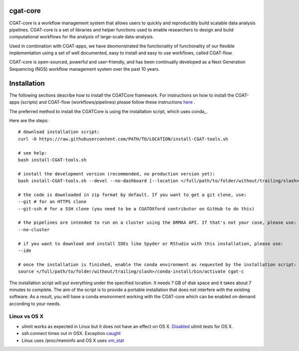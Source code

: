 =========
cgat-core
=========

.. image:: https://readthedocs.org/projects/cgat-core/badge/?version=latest
    :target: http://cgat-core.readthedocs.io/en/latest/?badge=latest
    :alt: Documentation Status

.. image:: https://img.shields.io/travis/cgat-developers/cgat-core.svg
    :alt: Travis

.. image:: https://img.shields.io/twitter/follow/CGAT_Oxford.svg?style=social&logo=twitter&label=Follow
    :target: https://twitter.com/cgat_oxford?lang=en
    :alt: Twitter Followers

.. image:: https://img.shields.io/twitter/url/http/shields.io.svg?style=social&logo=twitter
    :target: https://twitter.com/cgat_oxford?lang=en
    :alt: Twitter URL

CGAT-core is a workflow management system that allows users to quickly and reproducibly build scalable
data analysis pipelines. CGAT-core is  a set of libraries and helper functions used to enable researchers
to design and build computational workflows for the analysis of large-scale data-analysis. 

Used in combination with CGAT-apps, we have deomonstrated the functionality of functionality of our
flexible implementation using a set of well documented, easy to install and easy to use workflows, 
called CGAT-flow.

CGAT-core is open-sourced, powerful and user-friendly, and has been continually developed 
as a Next Generation Sequencing (NGS) workflow management system over the past 10 years.

============
Installation
============

The following sections describe how to install the CGATCore framework. For instructions on how to install
the CGAT-apps (scripts) and CGAT-flow (workflows/pipelines) please follow these instructions `here <https://www.cgat.org/downloads/public/cgatpipelines/documentation/InstallingPipelines.html>`_ .

The preferred method to install the CGATCore is using the installation script,
which uses conda_.

Here are the steps::

   # download installation script:
   curl -O https://raw.githubusercontent.com/PATH/TO/LOCATION/install-CGAT-tools.sh

   # see help:
   bash install-CGAT-tools.sh

   # install the development version (recommended, no production version yet):
   bash install-CGAT-tools.sh --devel --no-dashboard [--location </full/path/to/folder/without/trailing/slash>]

   # the code is downloaded in zip format by default. If you want to get a git clone, use:
   --git # for an HTTPS clone
   --git-ssh # for a SSH clone (you need to be a CGATOXford contributor on GitHub to do this)

   # the pipelines are intended to run on a cluster using the DRMAA API. If that's not your case, please use:
   --no-cluster

   # if you want to download and install IDEs like Spyder or RStudio with this installation, please use:
   --ide

   # once the installation is finished, enable the conda environment as requested by the installation script:
   source </full/path/to/folder/without/trailing/slash>/conda-install/bin/activate cgat-c


The installation script will put everything under the specified location. It needs
? GB of disk space and it takes about 7 minutes to complete. The aim of the
script is to provide a portable installation that does not interfere with the existing
software. As a result, you will have a conda environment working with the CGAT-core
which can be enabled on demand according to your needs.


Linux vs OS X
=============

* ulimit works as expected in Linux but it does not have an effect on OS X. `Disabled <https://github.com/cgat-developers/cgat-core/commit/d4d9b9fb75525873b291028a622aac70c44a5065>`_ ulimit tests for OS X.

* ssh.connect times out in OSX. Exception `caught <https://github.com/cgat-developers/cgat-core/commit/d4d9b9fb75525873b291028a622aac70c44a5065>`_

* Linux uses /proc/meminfo and OS X uses `vm_stat <https://github.com/cgat-developers/cgat-core/compare/bb1c75df8f42...575f0699b326>`_
